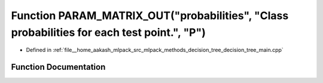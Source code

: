.. _exhale_function_decision__tree__main_8cpp_1adc5d955cd7c6d96ace37a6a54e8b440d:

Function PARAM_MATRIX_OUT("probabilities", "Class probabilities for each test point.", "P")
===========================================================================================

- Defined in :ref:`file__home_aakash_mlpack_src_mlpack_methods_decision_tree_decision_tree_main.cpp`


Function Documentation
----------------------


.. doxygenfunction:: PARAM_MATRIX_OUT("probabilities", "Class probabilities for each test point.", "P")
